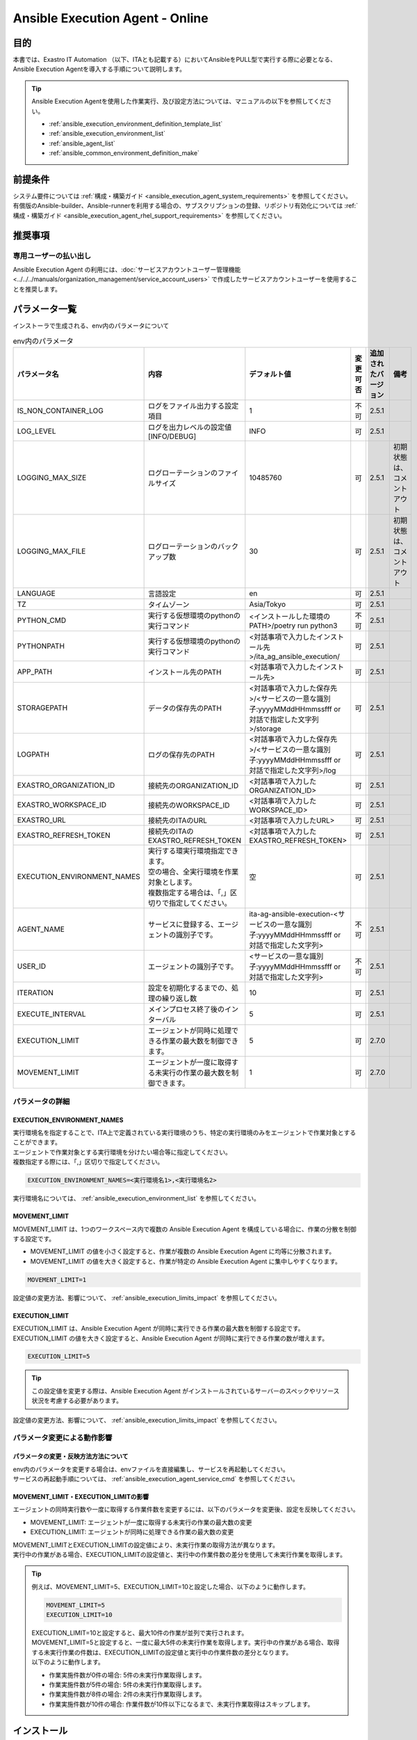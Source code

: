 .. _ansible_execution_agent:

================================
Ansible Execution Agent - Online
================================

.. _ansible_execution_agent_purpose:

目的
====

| 本書では、Exastro IT Automation （以下、ITAとも記載する）においてAnsibleをPULL型で実行する際に必要となる、
| Ansible Execution Agentを導入する手順について説明します。


.. tip::
    | Ansible Execution Agentを使用した作業実行、及び設定方法については、マニュアルの以下を参照してください。

    - :ref:`ansible_execution_environment_definition_template_list`
    - :ref:`ansible_execution_environment_list`
    - :ref:`ansible_agent_list`
    - :ref:`ansible_common_environment_definition_make`

.. _ansible_execution_agent_precondition:

前提条件
========

| システム要件については :ref:`構成・構築ガイド <ansible_execution_agent_system_requirements>` を参照してください。
| 有償版のAnsible-builder、Ansible-runnerを利用する場合の、サブスクリプションの登録、リポジトリ有効化については :ref:`構成・構築ガイド <ansible_execution_agent_rhel_support_requirements>` を参照してください。

推奨事項
========

.. _ansible_execution_user_recommendation:

専用ユーザーの払い出し
----------------------

| Ansible Execution Agent の利用には、:doc:`サービスアカウントユーザー管理機能<../../../manuals/organization_management/service_account_users>` で作成したサービスアカウントユーザーを使用することを推奨します。

.. _ansible_execution_agent_parameter_list:

パラメータ一覧
==============

| インストーラで生成される、env内のパラメータについて

.. list-table:: env内のパラメータ
   :header-rows: 1
   :align: left

   * - パラメータ名
     - 内容
     - デフォルト値
     - 変更可否
     - 追加されたバージョン
     - 備考
   * - IS_NON_CONTAINER_LOG
     - ログをファイル出力する設定項目
     - 1
     - 不可
     - 2.5.1
     -
   * - LOG_LEVEL
     - ログを出力レベルの設定値[INFO/DEBUG]
     - INFO
     - 可
     - 2.5.1
     -
   * - LOGGING_MAX_SIZE
     - ログローテーションのファイルサイズ
     - 10485760
     - 可
     - 2.5.1
     - 初期状態は、コメントアウト
   * - LOGGING_MAX_FILE
     - ログローテーションのバックアップ数
     - 30
     - 可
     - 2.5.1
     - 初期状態は、コメントアウト
   * - LANGUAGE
     - 言語設定
     - en
     - 可
     - 2.5.1
     -
   * - TZ
     - タイムゾーン
     - Asia/Tokyo
     - 可
     - 2.5.1
     -
   * - PYTHON_CMD
     - 実行する仮想環境のpythonの実行コマンド
     - <インストールした環境のPATH>/poetry run python3
     - 不可
     - 2.5.1
     -
   * - PYTHONPATH
     - 実行する仮想環境のpythonの実行コマンド
     - <対話事項で入力したインストール先>/ita_ag_ansible_execution/
     - 可
     - 2.5.1
     -
   * - APP_PATH
     - インストール先のPATH
     - <対話事項で入力したインストール先>
     - 可
     - 2.5.1
     -
   * - STORAGEPATH
     - データの保存先のPATH
     - <対話事項で入力した保存先>/<サービスの一意な識別子:yyyyMMddHHmmssfff or 対話で指定した文字列>/storage
     - 可
     - 2.5.1
     -
   * - LOGPATH
     - ログの保存先のPATH
     - <対話事項で入力した保存先>/<サービスの一意な識別子:yyyyMMddHHmmssfff or 対話で指定した文字列>/log
     - 可
     - 2.5.1
     -
   * - EXASTRO_ORGANIZATION_ID
     - 接続先のORGANIZATION_ID
     - <対話事項で入力したORGANIZATION_ID>
     - 可
     - 2.5.1
     -
   * - EXASTRO_WORKSPACE_ID
     - 接続先のWORKSPACE_ID
     - <対話事項で入力したWORKSPACE_ID>
     - 可
     - 2.5.1
     -
   * - EXASTRO_URL
     - 接続先のITAのURL
     - <対話事項で入力したURL>
     - 可
     - 2.5.1
     -
   * - EXASTRO_REFRESH_TOKEN
     - 接続先のITAのEXASTRO_REFRESH_TOKEN
     - <対話事項で入力したEXASTRO_REFRESH_TOKEN>
     - 可
     - 2.5.1
     -
   * - EXECUTION_ENVIRONMENT_NAMES
     - | 実行する環実行環境指定できます。
       | 空の場合、全実行環境を作業対象とします。
       | 複数指定する場合は、「,」区切りで指定してください。
     - 空
     - 可
     - 2.5.1
     -
   * - AGENT_NAME
     - サービスに登録する、エージェントの識別子です。
     - ita-ag-ansible-execution-<サービスの一意な識別子:yyyyMMddHHmmssfff or 対話で指定した文字列>
     - 不可
     - 2.5.1
     -
   * - USER_ID
     - エージェントの識別子です。
     - <サービスの一意な識別子:yyyyMMddHHmmssfff or 対話で指定した文字列>
     - 不可
     - 2.5.1
     -
   * - ITERATION
     - 設定を初期化するまでの、処理の繰り返し数
     - 10
     - 可
     - 2.5.1
     -
   * - EXECUTE_INTERVAL
     - メインプロセス終了後のインターバル
     - 5
     - 可
     - 2.5.1
     -
   * - EXECUTION_LIMIT
     - エージェントが同時に処理できる作業の最大数を制御できます。
     - 5
     - 可
     - 2.7.0
     -
   * - MOVEMENT_LIMIT
     - エージェントが一度に取得する未実行の作業の最大数を制御できます。
     - 1
     - 可
     - 2.7.0
     -


.. _ansible_execution_user_recommendation_detail:

パラメータの詳細
----------------

EXECUTION_ENVIRONMENT_NAMES
^^^^^^^^^^^^^^^^^^^^^^^^^^^
| 実行環境名を指定することで、ITA上で定義されている実行環境のうち、特定の実行環境のみをエージェントで作業対象とすることができます。
| エージェントで作業対象とする実行環境を分けたい場合等に指定してください。
| 複数指定する際には、「,」区切りで指定してください。


.. code-block:: bash

       EXECUTION_ENVIRONMENT_NAMES=<実行環境名1>,<実行環境名2>

| 実行環境名については、 :ref:`ansible_execution_environment_list` を参照してください。


MOVEMENT_LIMIT
^^^^^^^^^^^^^^

| MOVEMENT_LIMIT は、1つのワークスペース内で複数の Ansible Execution Agent を構成している場合に、作業の分散を制御する設定です。

- MOVEMENT_LIMIT の値を小さく設定すると、作業が複数の Ansible Execution Agent に均等に分散されます。
- MOVEMENT_LIMIT の値を大きく設定すると、作業が特定の Ansible Execution Agent に集中しやすくなります。

.. code-block:: bash

       MOVEMENT_LIMIT=1

| 設定値の変更方法、影響について、 :ref:`ansible_execution_limits_impact` を参照してください。


EXECUTION_LIMIT
^^^^^^^^^^^^^^^

| EXECUTION_LIMIT は、Ansible Execution Agent が同時に実行できる作業の最大数を制御する設定です。
| EXECUTION_LIMIT の値を大きく設定すると、Ansible Execution Agent が同時に実行できる作業の数が増えます。


.. code-block:: bash

       EXECUTION_LIMIT=5


.. tip:: | この設定値を変更する際は、Ansible Execution Agent がインストールされているサーバーのスペックやリソース状況を考慮する必要があります。


| 設定値の変更方法、影響について、 :ref:`ansible_execution_limits_impact` を参照してください。


パラメータ変更による動作影響
----------------------------

.. _ansible_execution_parameter_change:

パラメータの変更・反映方法方法について
^^^^^^^^^^^^^^^^^^^^^^^^^^^^^^^^^^^^^^

| env内のパラメータを変更する場合は、envファイルを直接編集し、サービスを再起動してください。
| サービスの再起動手順については、 :ref:`ansible_execution_agent_service_cmd` を参照してください。


.. _ansible_execution_limits_impact:

MOVEMENT_LIMIT・EXECUTION_LIMITの影響
^^^^^^^^^^^^^^^^^^^^^^^^^^^^^^^^^^^^^

| エージェントの同時実行数や一度に取得する作業件数を変更するには、以下のパラメータを変更後、設定を反映してください。

- MOVEMENT_LIMIT: エージェントが一度に取得する未実行の作業の最大数の変更
- EXECUTION_LIMIT: エージェントが同時に処理できる作業の最大数の変更



| MOVEMENT_LIMITとEXECUTION_LIMITの設定値により、未実行作業の取得方法が異なります。
| 実行中の作業がある場合、EXECUTION_LIMITの設定値と、実行中の作業件数の差分を使用して未実行作業を取得します。

.. tip:: | 例えば、MOVEMENT_LIMIT=5、EXECUTION_LIMIT=10と設定した場合、以下のように動作します。

  .. code-block:: bash

       MOVEMENT_LIMIT=5
       EXECUTION_LIMIT=10

  | EXECUTION_LIMIT=10と設定すると、最大10件の作業が並列で実行されます。
  | MOVEMENT_LIMIT=5と設定すると、一度に最大5件の未実行作業を取得します。実行中の作業がある場合、取得する未実行作業の件数は、EXECUTION_LIMITの設定値と実行中の作業件数の差分となります。

  | 以下のように動作します。

  - 作業実施件数が0件の場合: 5件の未実行作業取得します。
  - 作業実施件数が5件の場合: 5件の未実行作業取得します。
  - 作業実施件数が8件の場合: 2件の未実行作業取得します。
  - 作業実施件数が10件の場合: 作業件数が10件以下になるまで、未実行作業取得はスキップします。


.. _ansible_execution_agent_install:

インストール
============

準備
----

| 以下より、最新のsetup.shを取得し、実行権限を付与してください。

.. code-block:: bash

    $ wget https://raw.githubusercontent.com/exastro-suite/exastro-it-automation/refs/heads/main/ita_root/ita_ag_ansible_execution/setup.sh

    $ chmod 755 ./setup.sh


対話での問い合わせ事項
----------------------

- エージェントのバージョン情報
- サービス名
- ソースコードのインストール先
- データの保存先
- 使用するAnsible-builder、Ansible-runnerについて
- 接続先のITAの接続情報（URL、ORGANIZATION_ID、WORKSPACE_ID、REFRESH_TOKEN）


Ansible Execution Agentのインストール
-------------------------------------

| setup.shを実行し、後述する対話事項に沿って進めてください。

.. code-block:: bash

    $ ./setup.sh install


1. | エージェントのインストールモードを聞かれるので、指定してください。
   | 1: 必要なモジュールのインストール、サービスのソースコードのインストール、サービスの登録・起動を行います。
   | 2: 追加でサービスの登録・起動を行います。
   | 3: envファイルを指定して、サービスの登録・起動を行います。
   | ※ 2.3については、1が実行されている前提になります。

.. code-block:: text

    Please select which process to execute.
        1: Create ENV, Install, Register service
        2: Create ENV, Register service
        3: Register service
        q: Quit installer
    select value: (1, 2, 3, q) :

.. tip:: | 以下、「default: xxxxxx」がある項目については、Enterを押下すると、defaultの値が適用されます。

2.  以下、Enterを押下すると、必要な設定値を対話形式で、入力が開始されます。

.. tabs::

   .. tab:: 1.インストールから、エージェントサービス起動

      | ① 以下、Enterを押下すると、必要な設定値を対話形式での入力が開始されます。

      .. code-block:: bash

         'No value + Enter' is input while default value exists, the default value will be used.
         ->  Enter

      | ② インストールするエージェントのバージョンを指定できます。デフォルトでは、最新のソースコードが使用されます。

      .. code-block:: bash

         Input the version of the Agent. Tag specification: X.Y.Z, Branch specification: X.Y [default: No Input+Enter(Latest release version)]:
         Input Value [default: main ]:

      | ③ インストールするエージェントサービスの名称を設定する場合は、nを押して以降の対話で、指定してください。

      .. code-block:: bash

         The Agent service name is in the following format: ita-ag-ansible-execution-20241112115209622. Select n to specify individual names. (y/n):
         Input Value [default: y ]:

      | ④ ③で「n」を入力した場合のみこちら表示されます。

      .. code-block:: bash

         Input the Agent service name . The string ita-ag-ansible-execution- is added to the start of the name.:
         Input Value :

      | ⑤ ソースコードのインストール先を指定する場合は入力してください。

      .. code-block:: bash

         Specify full path for the install location.:
         Input Value [default: /home/<ログインユーザー>/exastro ]:

      | ⑥ データの保存先を指定する場合は入力してください。

      .. code-block:: bash

         Specify full path for the data storage location.:
         Input Value [default: /home/<ログインユーザー>/exastro ]:

      | ⑦ 使用するAnsible-builder、Ansible-runnerを指定してください。
      |   有償版を利用する場合は、リポジトリ有効化したうえで、2を指定してください。

      .. code-block:: bash

         Select which Ansible-builder and/or Ansible-runner to use(1, 2) [1=Ansible 2=Red Hat Ansible Automation Platform] :
         Input Value [default: 1 ]:

      | ⑧ 接続先のITAのURLを指定してください。　e.g. http://exastro.example.com:30080

      .. code-block:: bash

         Input the ITA connection URL.:
         Input Value :

      | ⑨ 接続先のITAのORGANIZATIONを指定してください。

      .. code-block:: bash

         Input ORGANIZATION_ID.:
         Input Value :

      | ⑩ 接続先のITAのWORKSPACEを指定してください。

      .. code-block:: bash

         Input WORKSPACE_ID.:
         Input Value :

      | ⑪ 接続先のITAのリフレッシュトークンを指定してください。（:ref:`サービスアカウントユーザー<ansible_execution_user_recommendation>` のトークンを利用することを推奨します。）
      |
      |   後で設定する場合は、Enter押して次に進んでください。
      |   .envのEXASTRO_REFRESH_TOKENを書き換えてください。

      .. code-block:: bash

         Input a REFRESH_TOKEN for a user that can log in to ITA. If the token cannot be input here, change the EXASTRO_REFRESH_TOKEN in the generated .env file.:
         Input Value [default:  ]:

      | ⑫ サービスの起動を行う場合は、を選択してください。起動しない場合は、後ほど手動で起動してください。

      .. code-block:: bash

         Do you want to start the Agent service? (y/n)y

      | ⑬ インストールしたサービスの情報が表示されます。

      .. code-block:: bash

         Install Ansible Execution Agent Infomation:
             Agent Service id:   <サービスの一意な識別子:yyyyMMddHHmmssfff or 対話で指定した文字列>
             Agent Service Name: ita-ag-ansible-execution-<サービスの一意な識別子:yyyyMMddHHmmssfff or 対話で指定した文字列>
             Storage Path:       /home/<ログインユーザー>/exastro/<サービスの一意な識別子:yyyyMMddHHmmssfff or 対話で指定した文字列>/storage
             Env Path:           /home/<ログインユーザー>/exastro/<サービスの一意な識別子:yyyyMMddHHmmssfff or 対話で指定した文字列>/.env

   .. tab:: 2.エージェントサービスの追加、起動

      | ① 以下、Enterを押下すると、必要な設定値を対話形式での入力が開始されます。

      .. code-block:: bash

         'No value + Enter' is input while default value exists, the default value will be used.
         ->  Enter

      | ② インストールするエージェントサービスの名称を設定する場合は、nを押して以降の対話で、指定してください。

      .. code-block:: bash

         The Agent service name is in the following format: ita-ag-ansible-execution-20241112115209622. Select n to specify individual names. (y/n):
         Input Value [default: y ]:

      | ③ ②で「n」を入力した場合のみこちら表示されます。

      .. code-block:: bash

         Input the Agent service name . The string ita-ag-ansible-execution- is added to the start of the name.:
         Input Value :

      | ④ ソースコードのインストール先を指定する場合は入力してください。

      .. code-block:: bash

         Specify full path for the install location.:
         Input Value [default: /home/<ログインユーザー>/exastro ]:

      | ⑤ データの保存先を指定する場合は入力してください。

      .. code-block:: bash

         Specify full path for the data storage location.:
         Input Value [default: /home/<ログインユーザー>/exastro ]:


      | ⑥ 接続先のITAのURLを指定してください。　e.g. http://exastro.example.com:30080

      .. code-block:: bash

         Input the ITA connection URL.:
         Input Value :

      | ⑦ 接続先のITAのORGANIZATIONを指定してください。

      .. code-block:: bash

         Input ORGANIZATION_ID.:
         Input Value :

      | ⑧ 接続先のITAのWORKSPACEを指定してください。

      .. code-block:: bash

         Input WORKSPACE_ID.:
         Input Value :

      | ⑨ 接続先のITAのリフレッシュトークンを指定してください。（:ref:`サービスアカウントユーザー<ansible_execution_user_recommendation>` のトークンを利用することを推奨します。）
      |
      |   後で設定する場合は、Enter押して次に進んでください。
      |   .envのEXASTRO_REFRESH_TOKENを書き換えてください。

      .. code-block:: bash

         Input a REFRESH_TOKEN for a user that can log in to ITA. If the token cannot be input here, change the EXASTRO_REFRESH_TOKEN in the generated .env file.:
         Input Value [default:  ]:

      | ⑩ サービスの起動を行う場合は、を選択してください。起動しない場合は、後ほど手動で起動してください。

      .. code-block:: bash

         Do you want to start the Agent service? (y/n)y

      | ⑪ インストールしたサービスの情報が表示されます。

      .. code-block:: bash

         Install Ansible Execution Agent Infomation:
             Agent Service id:   <サービスの一意な識別子:yyyyMMddHHmmssfff or 対話で指定した文字列>
             Agent Service Name: ita-ag-ansible-execution-<サービスの一意な識別子:yyyyMMddHHmmssfff or 対話で指定した文字列>
             Storage Path:       /home/<ログインユーザー>/exastro/<サービスの一意な識別子:yyyyMMddHHmmssfff or 対話で指定した文字列>/storage
             Env Path:           /home/<ログインユーザー>/exastro/<サービスの一意な識別子:yyyyMMddHHmmssfff or 対話で指定した文字列>/.env


   .. tab:: 3.サービス起動


      | ① 以下、Enterを押下すると、必要な設定値を対話形式での入力が開始されます。

      .. code-block:: bash

         'No value + Enter' is input while default value exists, the default value will be used.
         ->  Enter

      | ② 使用する.envのパスを指定してください。envの情報をもとに、サービスの登録・起動を行います。

      .. code-block:: bash

         Input the full path for the .env file.:
         Input Value :

      | ③ サービスの起動を行う場合は、を選択してください。起動しない場合は、後ほど手動で起動してください。

      .. code-block:: bash

        Do you want to start the Agent service? (y/n)y

      | ④ インストールしたサービスの情報が表示されます。

      .. code-block:: bash

         Install Ansible Execution Agent Infomation:
             Agent Service id:   <サービスの一意な識別子:yyyyMMddHHmmssfff or 対話で指定した文字列>
             Agent Service Name: ita-ag-ansible-execution-<サービスの一意な識別子:yyyyMMddHHmmssfff or 対話で指定した文字列>
             Storage Path:       /home/<ログインユーザー>/exastro/<サービスの一意な識別子:yyyyMMddHHmmssfff or 対話で指定した文字列>/storage
             Env Path:           /home/<ログインユーザー>/exastro/<サービスの一意な識別子:yyyyMMddHHmmssfff or 対話で指定した文字列>/.env


.. _ansible_execution_agent_uninstall:

アンインストール
================

| setup.shを実行し、後述する対話事項に沿って進めてください。

.. code-block:: bash

    $ ./setup.sh uninstall

.. tip:: | 以下、アンインストールでは、サービスの削除、データの削除は実施可能ですが、アプリケーションのソースコードは、削除されません。
         | 削除する場合は、手動での対応が必要となります。

1. | エージェントのアンインストールモードを聞かれるので、指定してください。
   | 1: サービスの削除、データの削除を行います。
   | 2: サービスの削除、を行います。データは削除されません。
   | 3: データの削除
   | ※ 3については、2が実行されている前提になります。

.. code-block:: text

    Please select which process to execute.
        1: Delete service, Delete Data
        2: Delete service
        3: Delete Data
        q: Quit uninstaller
    select value: (1, 2, 3, q):


1.  以下、Enterを押下すると、必要な設定値を対話形式で、入力が開始されます。

.. tabs::

   .. tab:: 1.エージェントサービス削除、データ削除

      | ①アンインストールするエージェントのサービス名（ita-ag-ansible-execution-<サービスの一意な識別子:yyyyMMddHHmmssfff or 対話で指定した文字列>）を指定してください。

      .. code-block:: bash

        Input a SERVICE_NAME.(e.g. ita-ag-ansible-execution-xxxxxxxxxxxxx):

      | ②①で指定した、サービス名のデータの保存先を指定してください。

      .. code-block:: bash

        Input a STORAGE_PATH.(e.g. /home/cloud-user/exastro/<SERVICE_ID>):

   .. tab:: 2.エージェントサービス削除

      | ①アンインストールするエージェントのサービス名（ita-ag-ansible-execution-<サービスの一意な識別子:yyyyMMddHHmmssfff or 対話で指定した文字列>）を指定してください。

      .. code-block:: bash

        Input a SERVICE_NAME.(e.g. ita-ag-ansible-execution-xxxxxxxxxxxxx):

   .. tab:: 3.データ削除

      | ① サービスのデータの保存先を指定してください。

      .. code-block:: bash

        Input a STORAGE_PATH.(e.g. /home/cloud-user/exastro/<SERVICE_ID>):


アップグレード
==============
アップグレードの準備
--------------------

ソフトウェア要件の確認
^^^^^^^^^^^^^^^^^^^^^^
| アップグレード対象バージョンのソフトウェア要件を満たしているか確認します。
| 詳細は :ref:`ansible_execution_agent_software_requirements` をご参照ください。

対象サービス情報の取得
^^^^^^^^^^^^^^^^^^^^^^
| アップグレード対象のサービス情報を事前に取得します。

.. list-table:: 必要サービス情報
   :header-rows: 1
   :align: left

   * - 項目
     - .envの変数名
     - 値の例
     - 備考
   * - サービス名
     - AGENT_NAME
     - ita-ag-ansible-execution-20250723015915991
     -
   * - サービス識別子
     - AGENT_NAME
     - 20250723015915991
     - サービス名の「ita-ag-ansible-execution-」より後ろの部分
   * - インストールディレクトリ
     - PYTHONPATH
     - /home/almalinux/exastro
     - パスの「/ita_ag_ansible_execution」より前の部分
   * - ストレージディレクトリ
     - STORAGEPATH
     - /home/almalinux/exastro
     - パスの「/<サービス識別子>/storage」より前の部分

| ※20250723015915991の部分には、インストール時に設定した一意のサービス識別子が入ります


データバックアップ
^^^^^^^^^^^^^^^^^^
| 必要に応じて下記データのバックアップを取得することを推奨します。

.. list-table:: バックアップ推奨データ
   :header-rows: 1
   :align: left

   * - 項目
     - パス
     - 備考
   * - エージェントのアプリログ
     - /<インストールディレクトリ>/<サービス識別子>/log/ita-ag-ansible-execution-<サービス識別子>.log
     -
   * - 過去の作業実行データ
     - /<ストレージディレクトリ>/<サービス識別子>/storage
     - ※Ansible共通 - インターフェース情報で実行時データ削除をFalseにしている場合
   * - .envファイル
     - /<インストールディレクトリ>/<サービス識別子>/.env
     -

注意事項
^^^^^^^^

| 下記条件の両方に当てはまる場合、アップグレードによる影響が発生します。

- 1つのサーバーで複数のエージェントのサービスを運用している
- 上記サービスのインストールディレクトリが同一である

| 具体例：

- 同一ワークスペースに対して複数サービスを運用しているケース
- 同一オーガナイゼーションの複数ワークスペースそれぞれに対してエージェントを運用しているケース


アンインストール実行
--------------------

| アップグレード対象サービスのアンインストールを行います。
| アンインストールのモードは2を指定します。
| アンインストール対象サービスは、準備で控えたサービス名を指定します。
|  手順は :ref:`ansible_execution_agent_uninstall` をご参照ください。


アップグレード（再インストール）
---------------------------------

1. 任意のディレクトリに最新のsetup.shを取得し、実行権限を付与します。

.. code-block:: bash

    $ wget https://raw.githubusercontent.com/exastro-suite/exastro-it-automation/refs/heads/main/ita_root/ita_ag_ansible_execution/setup.sh

.. code-block:: bash

    $ chmod 755 ./setup.sh

2. setup.shを実行し、後述する対話事項に沿って進めてください。

.. code-block:: bash

    $ ./setup.sh install

3. エージェントのインストールモードは1を選択します。

.. code-block:: bash

    Please select which process to execute.
        1: Create ENV, Install, Register service
        2: Create ENV, Register service
        3: Register service
        q: Quit installer
    select value: (1, 2, 3, q)  : 1

4. 以下、Enterを押下すると、必要な設定値を対話形式での入力が開始されます。

.. code-block:: bash

   'No value + Enter' is input while default value exists, the default value will be used.
   ->  Enter

5. インストールするエージェントのバージョンを指定します。最新バージョンへアップグレードする場合は、未入力でEnterを押下します。

.. code-block:: bash

   Input the version of the Agent. Tag specification: X.Y.Z, Branch specification: X.Y [default: No Input+Enter(Latest release version)]:
   Input Value [default: main ]: 2.6.0


6. エージェントサービス名称の設定では、nを入力します。

.. code-block:: bash

   The Agent service name is in the following format: ita-ag-ansible-execution-20241112115209622. Select n to specify individual names. (y/n):
   Input Value [default: y ]:

7. 準備で控えたサービス識別子を入力します。

.. code-block:: bash

   Input the Agent service name . The string ita-ag-ansible-execution- is added to the start of the name.:
   Input Value : <サービス識別子>

8. 準備で控えたインストールディレクトリを指定します。

.. code-block:: bash

   Specify full path for the install location.:
   Input Value [default: /home/<ログインユーザー>/exastro ]: <インストールディレクトリ>

9. 準備で控えたストレージディレクトリを指定します。

.. code-block:: bash

   Specify full path for the data storage location.:
   Input Value [default: /home/<ログインユーザー>/exastro ]: <ストレージディレクトリ>

10. 以降、初回インストール時と同じ情報を入力します。

.. code-block:: bash

   Select which Ansible-builder and/or Ansible-runner to use(1, 2) [1=Ansible 2=Red Hat Ansible Automation Platform] :
   Input Value [default: 1 ]: 1

   Input the ITA connection URL.:
   Input Value : http://xx.xx.xx.xx

   Input ORGANIZATION_ID.:
   Input Value : your_org_id

   Input WORKSPACE_ID.:
   Input Value : your_ws_id

   Input a REFRESH_TOKEN for a user that can log in to ITA. If the token cannot be input here, change the EXASTRO_REFRESH_TOKEN in the generated .env file.:
   Input Value [default:  ]: your_token (invisible)

.. tip::
   | 残りの有効期限に応じてリフレッシュトークンを更新することを推奨します。

11. yを入力し、既存ソースを削除・再インストールします。

.. code-block:: bash

   A source already exists in the installation destination. Do you want to delete it and re-install?  (y:Re-install/n:Move to the next process without installing) (y/n)
   ※If a registered service already exists with a different version, the existing service might be affected.(y/n): y

.. _ansible_execution_agent_service_cmd:

サービスの手動での操作、確認方法
================================

| 以下のコマンドにて、サービスの状態を確認できます。

.. tabs::

   .. tab:: AlmaLinux

     .. code-block:: bash

        # 設定ファイルの変更を反映
        $ sudo systemctl daemon-reload
        # サービスの状況確認
        $ sudo systemctl status  ita-ag-ansible-execution-<サービスの一意な識別子:yyyyMMddHHmmssfff or 対話で指定した文字列>
        # サービスの開始
        $ sudo systemctl start ita-ag-ansible-execution-<サービスの一意な識別子:yyyyMMddHHmmssfff or 対話で指定した文字列>
        # サービスの停止
        $ sudo systemctl stop  ita-ag-ansible-execution-<サービスの一意な識別子:yyyyMMddHHmmssfff or 対話で指定した文字列>
        # サービスの再起動
        $ sudo systemctl restart  ita-ag-ansible-execution-<サービスの一意な識別子:yyyyMMddHHmmssfff or 対話で指定した文字列>

   .. tab:: RHEL9

     .. code-block:: bash

        # 設定ファイルの変更を反映
        $ systemctl --user daemon-reload
        # サービスの状況確認
        $ systemctl --user status  ita-ag-ansible-execution-<サービスの一意な識別子:yyyyMMddHHmmssfff or 対話で指定した文字列>
        # サービスの開始
        $ systemctl --user start ita-ag-ansible-execution-<サービスの一意な識別子:yyyyMMddHHmmssfff or 対話で指定した文字列>
        # サービスの停止
        $ systemctl --user stop  ita-ag-ansible-execution-<サービスの一意な識別子:yyyyMMddHHmmssfff or 対話で指定した文字列>
        # サービスの再起動
        $ systemctl --user restart  ita-ag-ansible-execution-<サービスの一意な識別子:yyyyMMddHHmmssfff or 対話で指定した文字列>


.. _ansible_execution_agent_service_log:

サービスのログ確認方法
======================

- | アプリケーションログ

  | 以下のフォルダ・ファイル名に格納されます。

.. code-block::
   :caption: フォルダ

   /home/<ログインユーザー>/exastro/<サービスの一意な識別子:yyyyMMddHHmmssfff or 対話で指定した文字列>/log/

.. code-block::
   :caption: ファイル名

   ita-ag-ansible-execution-<サービスの一意な識別子:yyyyMMddHHmmssfff or 対話で指定した文字列>.log
   ita-ag-ansible-execution-<サービスの一意な識別子:yyyyMMddHHmmssfff or 対話で指定した文字列>.log.xx

.. tip::
  | ログローテーションされたファイルは、末尾に数値が付与されます。ログのローテートのサイズ、保存期間は、を参照してください。

- | システムログ、各コンポーネントのログ

.. code-block::
   :caption: フォルダ

   /var/log/message

.. tip::
  | podman、Ansible-builder、Ansible-runner他の関連コンポーネントについては、各コンポーネントのログ出力先について参照してください。
